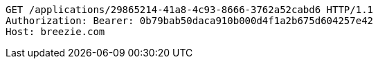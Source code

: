 [source,http,options="nowrap"]
----
GET /applications/29865214-41a8-4c93-8666-3762a52cabd6 HTTP/1.1
Authorization: Bearer: 0b79bab50daca910b000d4f1a2b675d604257e42
Host: breezie.com

----